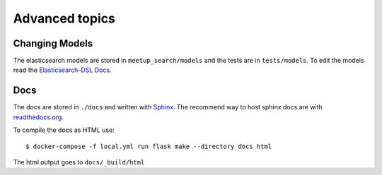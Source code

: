 Advanced topics
=====================================

Changing Models
---------------

The elasticsearch models are stored in ``meetup_search/models`` and the tests are in ``tests/models``. To edit the
models read the `Elasticsearch-DSL Docs <https://elasticsearch-dsl.readthedocs.io/en/latest/persistence.html>`_.

Docs
----

The docs are stored in ``./docs`` and written with `Sphinx <https://www.sphinx-doc.org/en/master/>`_. The recommend
way to host sphinx docs are with `readthedocs.org <https://readthedocs.org/>`_.

To compile the docs as HTML use::

    $ docker-compose -f local.yml run flask make --directory docs html

The html output goes to ``docs/_build/html``